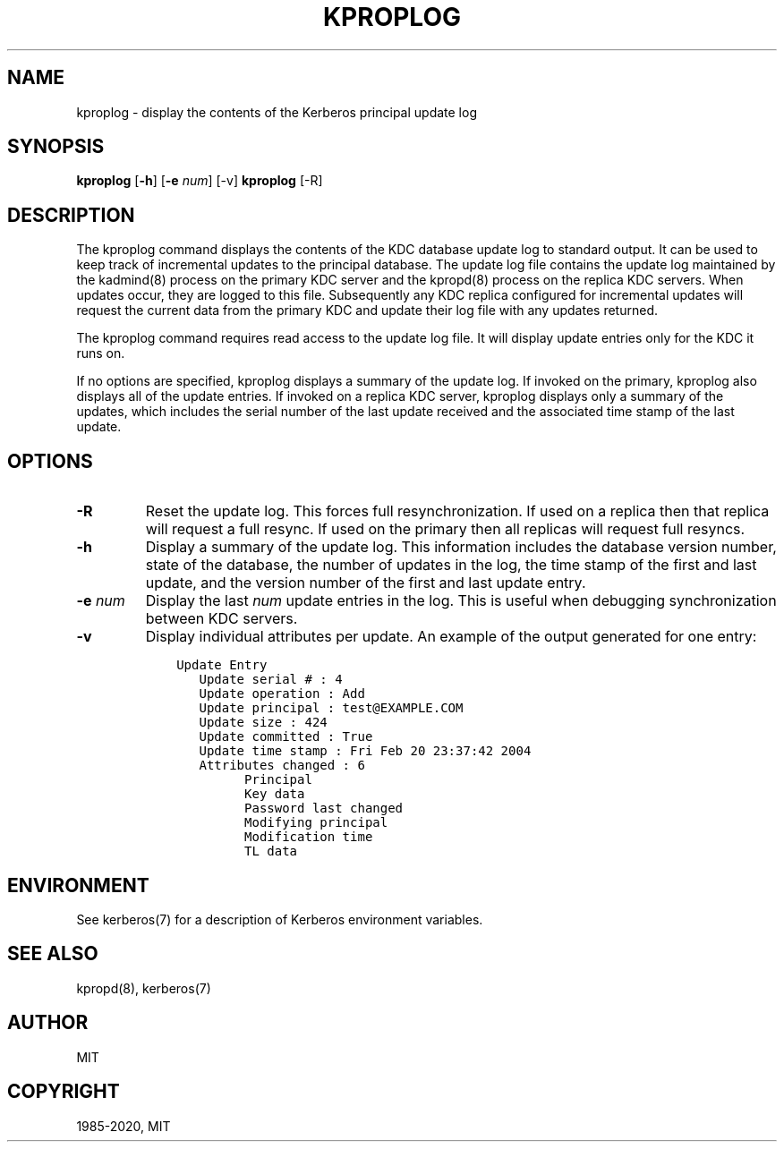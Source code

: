 .\" Man page generated from reStructuredText.
.
.TH "KPROPLOG" "8" " " "1.20" "MIT Kerberos"
.SH NAME
kproplog \- display the contents of the Kerberos principal update log
.
.nr rst2man-indent-level 0
.
.de1 rstReportMargin
\\$1 \\n[an-margin]
level \\n[rst2man-indent-level]
level margin: \\n[rst2man-indent\\n[rst2man-indent-level]]
-
\\n[rst2man-indent0]
\\n[rst2man-indent1]
\\n[rst2man-indent2]
..
.de1 INDENT
.\" .rstReportMargin pre:
. RS \\$1
. nr rst2man-indent\\n[rst2man-indent-level] \\n[an-margin]
. nr rst2man-indent-level +1
.\" .rstReportMargin post:
..
.de UNINDENT
. RE
.\" indent \\n[an-margin]
.\" old: \\n[rst2man-indent\\n[rst2man-indent-level]]
.nr rst2man-indent-level -1
.\" new: \\n[rst2man-indent\\n[rst2man-indent-level]]
.in \\n[rst2man-indent\\n[rst2man-indent-level]]u
..
.SH SYNOPSIS
.sp
\fBkproplog\fP [\fB\-h\fP] [\fB\-e\fP \fInum\fP] [\-v]
\fBkproplog\fP [\-R]
.SH DESCRIPTION
.sp
The kproplog command displays the contents of the KDC database update
log to standard output.  It can be used to keep track of incremental
updates to the principal database.  The update log file contains the
update log maintained by the kadmind(8) process on the primary
KDC server and the kpropd(8) process on the replica KDC
servers.  When updates occur, they are logged to this file.
Subsequently any KDC replica configured for incremental updates will
request the current data from the primary KDC and update their log
file with any updates returned.
.sp
The kproplog command requires read access to the update log file.  It
will display update entries only for the KDC it runs on.
.sp
If no options are specified, kproplog displays a summary of the update
log.  If invoked on the primary, kproplog also displays all of the
update entries.  If invoked on a replica KDC server, kproplog displays
only a summary of the updates, which includes the serial number of the
last update received and the associated time stamp of the last update.
.SH OPTIONS
.INDENT 0.0
.TP
\fB\-R\fP
Reset the update log.  This forces full resynchronization.  If
used on a replica then that replica will request a full resync.
If used on the primary then all replicas will request full
resyncs.
.TP
\fB\-h\fP
Display a summary of the update log.  This information includes
the database version number, state of the database, the number of
updates in the log, the time stamp of the first and last update,
and the version number of the first and last update entry.
.TP
\fB\-e\fP \fInum\fP
Display the last \fInum\fP update entries in the log.  This is useful
when debugging synchronization between KDC servers.
.TP
\fB\-v\fP
Display individual attributes per update.  An example of the
output generated for one entry:
.INDENT 7.0
.INDENT 3.5
.sp
.nf
.ft C
Update Entry
   Update serial # : 4
   Update operation : Add
   Update principal : test@EXAMPLE.COM
   Update size : 424
   Update committed : True
   Update time stamp : Fri Feb 20 23:37:42 2004
   Attributes changed : 6
         Principal
         Key data
         Password last changed
         Modifying principal
         Modification time
         TL data
.ft P
.fi
.UNINDENT
.UNINDENT
.UNINDENT
.SH ENVIRONMENT
.sp
See kerberos(7) for a description of Kerberos environment
variables.
.SH SEE ALSO
.sp
kpropd(8), kerberos(7)
.SH AUTHOR
MIT
.SH COPYRIGHT
1985-2020, MIT
.\" Generated by docutils manpage writer.
.
